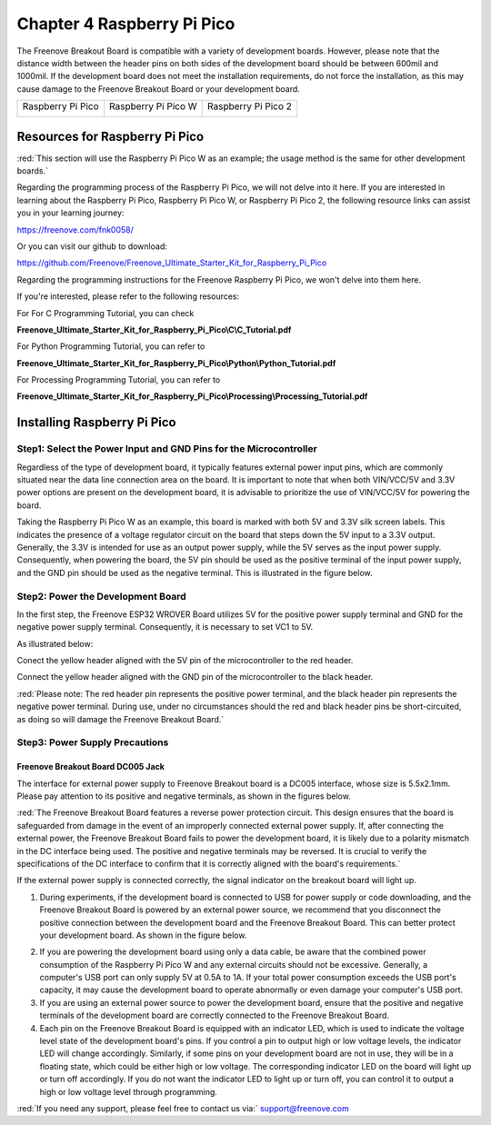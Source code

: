 ##############################################################################
Chapter 4 Raspberry Pi Pico
##############################################################################

The Freenove Breakout Board is compatible with a variety of development boards. However, please note that the distance width between the header pins on both sides of the development board should be between 600mil and 1000mil. If the development board does not meet the installation requirements, do not force the installation, as this may cause damage to the Freenove Breakout Board or your development board.

+-------------------+---------------------+---------------------+
| Raspberry Pi Pico | Raspberry Pi Pico W | Raspberry Pi Pico 2 |
|                   |                     |                     |
| |Chapter04_00|    | |Chapter04_01|      | |Chapter04_02|      |
+-------------------+---------------------+---------------------+

.. |Chapter04_00| image:: ../_static/imgs/4_Raspberry_Pi_Pico/Chapter04_00.png
.. |Chapter04_01| image:: ../_static/imgs/4_Raspberry_Pi_Pico/Chapter04_01.png
.. |Chapter04_02| image:: ../_static/imgs/4_Raspberry_Pi_Pico/Chapter04_02.png

Resources for Raspberry Pi Pico
****************************************

:red:`This section will use the Raspberry Pi Pico W as an example; the usage method is the same for other development boards.`

Regarding the programming process of the Raspberry Pi Pico, we will not delve into it here. If you are interested in learning about the Raspberry Pi Pico, Raspberry Pi Pico W, or Raspberry Pi Pico 2, the following resource links can assist you in your learning journey:

https://freenove.com/fnk0058/

Or you can visit our github to download: 

https://github.com/Freenove/Freenove_Ultimate_Starter_Kit_for_Raspberry_Pi_Pico

Regarding the programming instructions for the Freenove Raspberry Pi Pico, we won't delve into them here. 

If you're interested, please refer to the following resources:

For For C Programming Tutorial, you can check 

**Freenove_Ultimate_Starter_Kit_for_Raspberry_Pi_Pico\\C\\C_Tutorial.pdf**

For Python Programming Tutorial, you can refer to 

**Freenove_Ultimate_Starter_Kit_for_Raspberry_Pi_Pico\\Python\\Python_Tutorial.pdf**

For Processing Programming Tutorial, you can refer to

**Freenove_Ultimate_Starter_Kit_for_Raspberry_Pi_Pico\\Processing\\Processing_Tutorial.pdf**

Installing Raspberry Pi Pico
*************************************

Step1: Select the Power Input and GND Pins for the Microcontroller
=========================================================================

Regardless of the type of development board, it typically features external power input pins, which are commonly situated near the data line connection area on the board. It is important to note that when both VIN/VCC/5V and 3.3V power options are present on the development board, it is advisable to prioritize the use of VIN/VCC/5V for powering the board. 

Taking the Raspberry Pi Pico W as an example, this board is marked with both 5V and 3.3V silk screen labels. This indicates the presence of a voltage regulator circuit on the board that steps down the 5V input to a 3.3V output. Generally, the 3.3V is intended for use as an output power supply, while the 5V serves as the input power supply. Consequently, when powering the board, the 5V pin should be used as the positive terminal of the input power supply, and the GND pin should be used as the negative terminal. This is illustrated in the figure below.

.. image:: ../_static/imgs/4_Raspberry_Pi_Pico/Chapter04_03.png
    :align: center

Step2: Power the Development Board
==========================================

In the first step, the Freenove ESP32 WROVER Board utilizes 5V for the positive power supply terminal and GND for the negative power supply terminal. Consequently, it is necessary to set VC1 to 5V.

.. image:: ../_static/imgs/4_Raspberry_Pi_Pico/Chapter04_04.png
    :align: center

As illustrated below:

Conect the yellow header aligned with the 5V pin of the microcontroller to the red header. 

Connect the yellow header aligned with the GND pin of the microcontroller to the black header.

.. image:: ../_static/imgs/4_Raspberry_Pi_Pico/Chapter04_05.png
    :align: center

:red:`Please note: The red header pin represents the positive power terminal, and the black header pin represents the negative power terminal. During use, under no circumstances should the red and black header pins be short-circuited, as doing so will damage the Freenove Breakout Board.`

Step3: Power Supply Precautions
=============================================

Freenove Breakout Board DC005 Jack
----------------------------------------------

The interface for external power supply to Freenove Breakout board is a DC005 interface, whose size is 5.5x2.1mm. Please pay attention to its positive and negative terminals, as shown in the figures below.

.. image:: ../_static/imgs/4_Raspberry_Pi_Pico/Chapter04_06.png
    :align: center

:red:`The Freenove Breakout Board features a reverse power protection circuit. This design ensures that the board is safeguarded from damage in the event of an improperly connected external power supply. If, after connecting the external power, the Freenove Breakout Board fails to power the development board, it is likely due to a polarity mismatch in the DC interface being used. The positive and negative terminals may be reversed. It is crucial to verify the specifications of the DC interface to confirm that it is correctly aligned with the board's requirements.`

If the external power supply is connected correctly, the signal indicator on the breakout board will light up. 

.. image:: ../_static/imgs/4_Raspberry_Pi_Pico/Chapter04_07.png
    :align: center

1.	During experiments, if the development board is connected to USB for power supply or code downloading, and the Freenove Breakout Board is powered by an external power source, we recommend that you disconnect the positive connection between the development board and the Freenove Breakout Board. This can better protect your development board. As shown in the figure below.

.. image:: ../_static/imgs/4_Raspberry_Pi_Pico/Chapter04_08.png
    :align: center

2.	If you are powering the development board using only a data cable, be aware that the combined power consumption of the Raspberry Pi Pico W and any external circuits should not be excessive. Generally, a computer's USB port can only supply 5V at 0.5A to 1A. If your total power consumption exceeds the USB port's capacity, it may cause the development board to operate abnormally or even damage your computer's USB port.

3.	If you are using an external power source to power the development board, ensure that the positive and negative terminals of the development board are correctly connected to the Freenove Breakout Board.

4.	Each pin on the Freenove Breakout Board is equipped with an indicator LED, which is used to indicate the voltage level state of the development board's pins. If you control a pin to output high or low voltage levels, the indicator LED will change accordingly. Similarly, if some pins on your development board are not in use, they will be in a floating state, which could be either high or low voltage. The corresponding indicator LED on the board will light up or turn off accordingly. If you do not want the indicator LED to light up or turn off, you can control it to output a high or low voltage level through programming.

:red:`If you need any support, please feel free to contact us via:` support@freenove.com